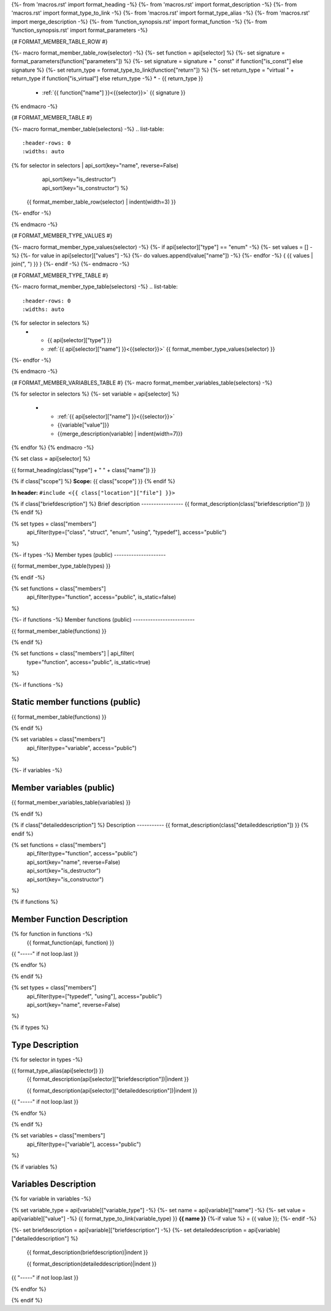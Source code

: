 {%- from 'macros.rst' import format_heading -%}
{%- from 'macros.rst' import format_description -%}
{%- from 'macros.rst' import format_type_to_link -%}
{%- from 'macros.rst' import format_type_alias -%}
{%- from 'macros.rst' import merge_description -%}
{%- from 'function_synopsis.rst' import format_function -%}
{%- from 'function_synopsis.rst' import format_parameters -%}

{# FORMAT_MEMBER_TABLE_ROW #}

{%- macro format_member_table_row(selector) -%}
{%- set function = api[selector] %}
{%- set signature = format_parameters(function["parameters"]) %}
{%- set signature = signature + " const" if function["is_const"] else signature %}
{%- set return_type = format_type_to_link(function["return"]) %}
{%- set return_type = "virtual " + return_type if function["is_virtual"] else return_type -%}
* - {{ return_type }}
  - :ref:`{{ function["name"] }}<{{selector}}>` {{ signature }}
{% endmacro -%}

{# FORMAT_MEMBER_TABLE #}

{%- macro format_member_table(selectors) -%}
.. list-table::
   :header-rows: 0
   :widths: auto

{% for selector in selectors | api_sort(key="name", reverse=False)
                             | api_sort(key="is_destructor")
                             | api_sort(key="is_constructor") %}
   {{ format_member_table_row(selector) | indent(width=3) }}
{%- endfor -%}

{% endmacro -%}

{# FORMAT_MEMBER_TYPE_VALUES #}

{%- macro format_member_type_values(selector) -%}
{%- if api[selector]["type"] == "enum" -%}
{%- set values = [] -%}
{%- for value in api[selector]["values"]  -%}
{%- do values.append(value["name"]) -%}
{%- endfor -%}
{ {{ values | join(", ") }} }
{%- endif -%}
{%- endmacro -%}

{# FORMAT_MEMBER_TYPE_TABLE #}

{%- macro format_member_type_table(selectors) -%}
.. list-table::
   :header-rows: 0
   :widths: auto

{% for selector in selectors %}
   * - {{ api[selector]["type"] }}
     - :ref:`{{ api[selector]["name"] }}<{{selector}}>` {{ format_member_type_values(selector) }}
{%- endfor -%}

{% endmacro -%}

{# FORMAT_MEMBER_VARIABLES_TABLE #}
{%- macro format_member_variables_table(selectors) -%}

.. list-table::
   :header-rows: 1
   :widths: auto

   * - Constant
     - Value
     - Description
{% for selector in selectors %}
{%- set variable = api[selector] %}
   * - :ref:`{{ api[selector]["name"] }}<{{selector}}>`
     - {{variable["value"]}}
     - {{merge_description(variable) | indent(width=7)}}
{% endfor %}
{% endmacro -%}

{% set class = api[selector] %}

.. _{{selector}}:

{{ format_heading(class["type"] + " " + class["name"]) }}

{% if class["scope"] %}
**Scope:** {{ class["scope"] }}
{% endif %}

**In header:** ``#include <{{ class["location"]["file"] }}>``

{% if class["briefdescription"] %}
Brief description
-----------------
{{ format_description(class["briefdescription"]) }}
{% endif %}

{% set types = class["members"]
       | api_filter(type=["class", "struct", "enum", "using", "typedef"], access="public")
%}

{%- if types -%}
Member types (public)
---------------------

{{ format_member_type_table(types) }}

{% endif -%}


{% set functions = class["members"]
       | api_filter(type="function", access="public", is_static=false)
%}

{%- if functions -%}
Member functions (public)
-------------------------

{{ format_member_table(functions) }}

{% endif %}


{% set functions = class["members"] | api_filter(
       type="function", access="public", is_static=true)
%}

{%- if functions -%}

Static member functions (public)
--------------------------------

{{ format_member_table(functions) }}

{% endif %}

{% set variables = class["members"]
       | api_filter(type="variable", access="public")
%}

{%- if variables -%}

Member variables (public)
-------------------------

{{ format_member_variables_table(variables) }}

{% endif %}

{% if class["detaileddescription"] %}
Description
-----------
{{ format_description(class["detaileddescription"]) }}
{% endif %}


{% set functions = class["members"]
       | api_filter(type="function", access="public")
       | api_sort(key="name", reverse=False)
       | api_sort(key="is_destructor")
       | api_sort(key="is_constructor")
%}

{% if functions %}

Member Function Description
---------------------------

{% for function in functions -%}
    {{ format_function(api, function) }}

{{ "-----" if not loop.last }}

{% endfor %}


{% endif %}


{% set types = class["members"]
       | api_filter(type=["typedef", "using"], access="public")
       | api_sort(key="name", reverse=False)
%}

{% if types %}

Type Description
----------------

{% for selector in types -%}

.. _{{selector}}:

{{ format_type_alias(api[selector]) }}
    {{ format_description(api[selector]["briefdescription"])|indent }}

    {{ format_description(api[selector]["detaileddescription"])|indent }}

{{ "-----" if not loop.last }}

{% endfor %}


{% endif %}

{% set variables = class["members"]
       | api_filter(type=["variable"], access="public")
%}

{% if variables %}

Variables Description
---------------------

{% for variable  in variables -%}

.. _{{variable}}:

{% set variable_type = api[variable]["variable_type"] -%}
{%- set name = api[variable]["name"] -%}
{%- set value = api[variable]["value"] -%}
{{ format_type_to_link(variable_type) }} **{{ name }}** {%-if value %} = {{ value }}; {%- endif -%}

{%- set briefdescription = api[variable]["briefdescription"] -%}
{%- set detaileddescription = api[variable]["detaileddescription"] %}

    {{ format_description(briefdescription)|indent }}

    {{ format_description(detaileddescription)|indent }}

{{ "-----" if not loop.last }}

{% endfor %}


{% endif %}



